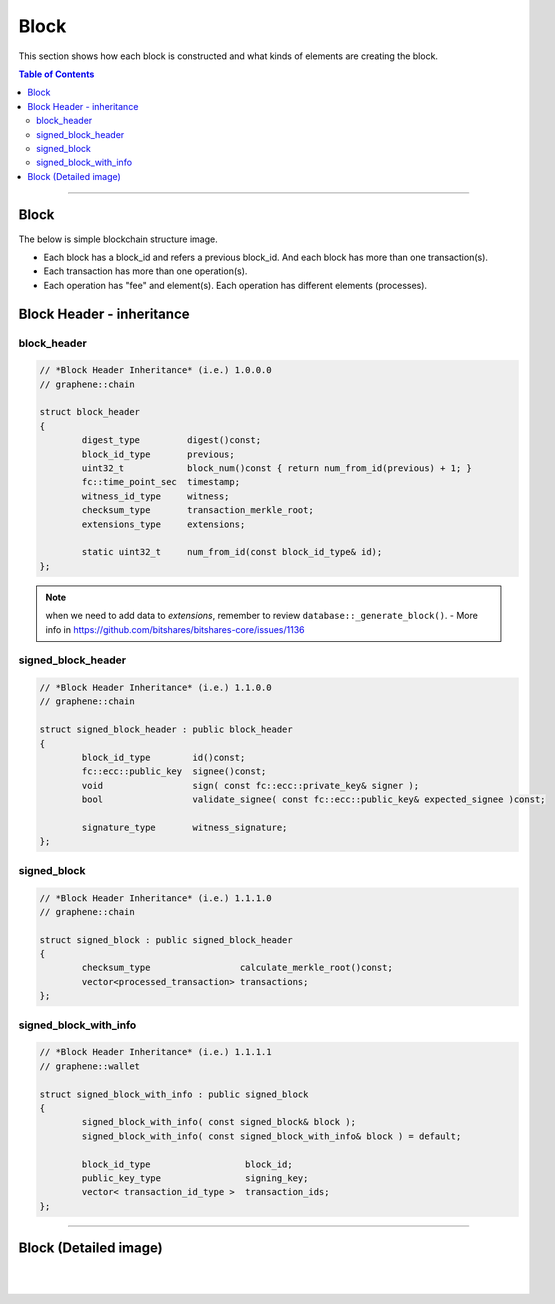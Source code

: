 
.. _lib-block:

*******************************************
Block
*******************************************

This section shows how each block is constructed and what kinds of elements are creating the block.

.. contents:: Table of Contents
   :local:
   
-------

Block 
==========

The below is simple blockchain structure image. 

- Each block has a block_id and refers a previous block_id. And each block has more than one transaction(s). 
- Each transaction has more than one operation(s). 
- Each operation has "fee" and element(s). Each operation has different elements (processes). 


.. image:: ../../_images/structures/block_structure_si1.png
        :alt: BitShares Architecture
        :width: 700px
        :align: center


  
Block Header - inheritance 
================================


block_header
----------------------

.. code-block:: cpp 

	// *Block Header Inheritance* (i.e.) 1.0.0.0 
	// graphene::chain

	struct block_header
	{
		digest_type         digest()const;
		block_id_type       previous;
		uint32_t            block_num()const { return num_from_id(previous) + 1; }
		fc::time_point_sec  timestamp;
		witness_id_type     witness;
		checksum_type       transaction_merkle_root;
		extensions_type     extensions;

		static uint32_t     num_from_id(const block_id_type& id);
	};


.. Note:: when we need to add data to `extensions`, remember to review ``database::_generate_block()``.
  - More info in https://github.com/bitshares/bitshares-core/issues/1136
      
signed_block_header
---------------------

.. code-block:: cpp

	// *Block Header Inheritance* (i.e.) 1.1.0.0
	// graphene::chain

	struct signed_block_header : public block_header
	{
		block_id_type        id()const;
		fc::ecc::public_key  signee()const;
		void                 sign( const fc::ecc::private_key& signer );
		bool                 validate_signee( const fc::ecc::public_key& expected_signee )const;

		signature_type       witness_signature;
	};



signed_block
--------------

.. code-block:: cpp

	// *Block Header Inheritance* (i.e.) 1.1.1.0
	// graphene::chain

	struct signed_block : public signed_block_header
	{
		checksum_type                 calculate_merkle_root()const;
		vector<processed_transaction> transactions;
	};

 
signed_block_with_info
-----------------------

.. code-block:: cpp  

	// *Block Header Inheritance* (i.e.) 1.1.1.1
	// graphene::wallet

	struct signed_block_with_info : public signed_block
	{
		signed_block_with_info( const signed_block& block );
		signed_block_with_info( const signed_block_with_info& block ) = default;

		block_id_type                  block_id;
		public_key_type                signing_key;
		vector< transaction_id_type >  transaction_ids;
	};
	 
----------------------------


Block (Detailed image)
===========================

.. image:: ../../_images/structures/block_structure_sv1.png
        :alt: BitShares Architecture
        :width: 700px
        :align: center

|
		
.. image:: ../../_images/structures/block_structure_detail1.png
        :alt: BitShares Architecture
        :width: 700px
        :align: center




|


